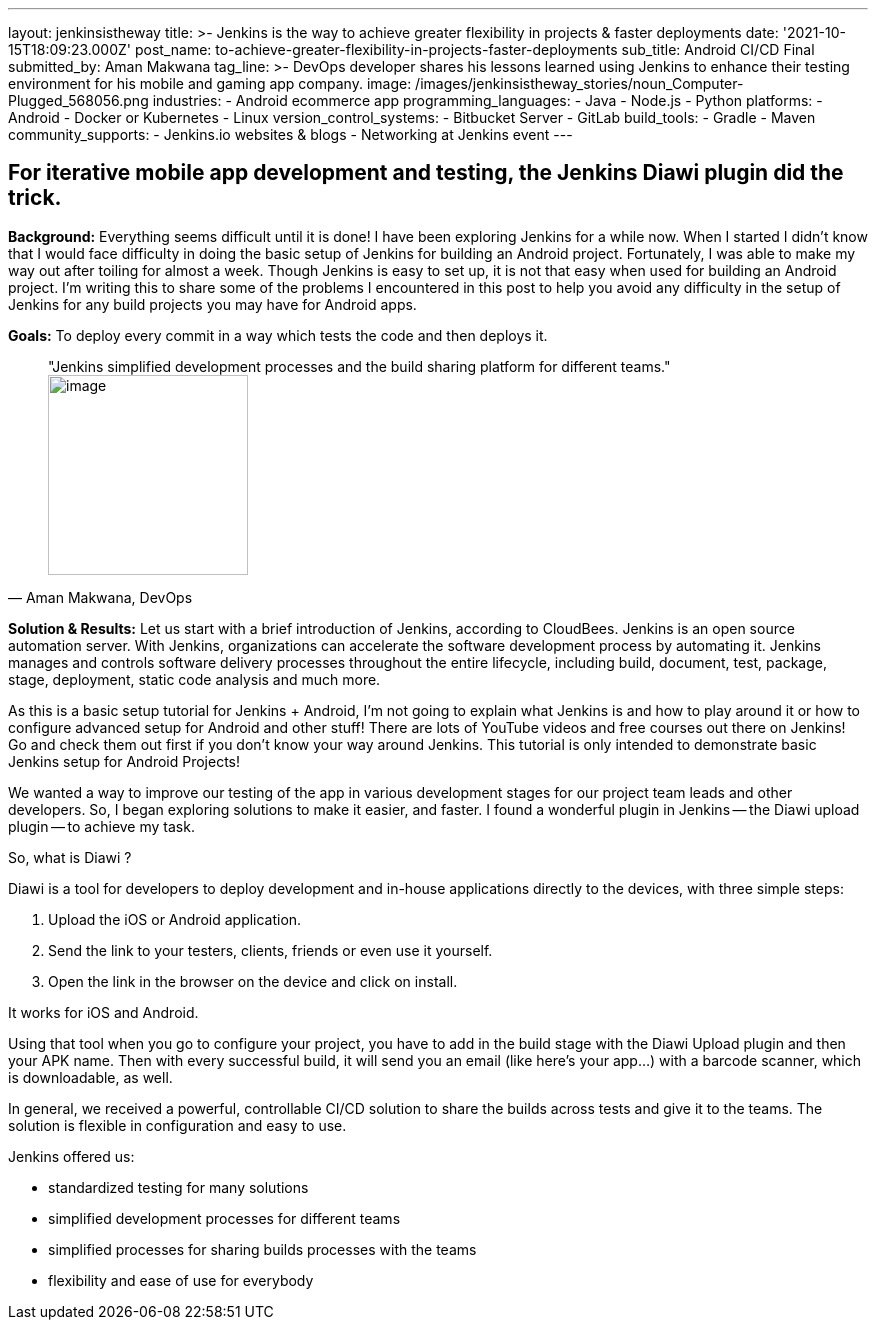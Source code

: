 ---
layout: jenkinsistheway
title: >-
  Jenkins is the way to achieve greater flexibility in projects & faster
  deployments
date: '2021-10-15T18:09:23.000Z'
post_name: to-achieve-greater-flexibility-in-projects-faster-deployments
sub_title: Android CI/CD Final
submitted_by: Aman Makwana
tag_line: >-
  DevOps developer shares his lessons learned using Jenkins to enhance their
  testing environment for his mobile and gaming app company.
image: /images/jenkinsistheway_stories/noun_Computer-Plugged_568056.png
industries:
  - Android ecommerce app
programming_languages:
  - Java
  - Node.js
  - Python
platforms:
  - Android
  - Docker or Kubernetes
  - Linux
version_control_systems:
  - Bitbucket Server
  - GitLab
build_tools:
  - Gradle
  - Maven
community_supports:
  - Jenkins.io websites & blogs
  - Networking at Jenkins event
---




== For iterative mobile app development and testing, the Jenkins Diawi plugin did the trick.

*Background:* Everything seems difficult until it is done! I have been exploring Jenkins for a while now. When I started I didn't know that I would face difficulty in doing the basic setup of Jenkins for building an Android project. Fortunately, I was able to make my way out after toiling for almost a week. Though Jenkins is easy to set up, it is not that easy when used for building an Android project. I'm writing this to share some of the problems I encountered in this post to help you avoid any difficulty in the setup of Jenkins for any build projects you may have for Android apps.

*Goals:* To deploy every commit in a way which tests the code and then deploys it.





[.testimonal]
[quote, "Aman Makwana, DevOps"]
"Jenkins simplified development processes and the build sharing platform for different teams."
image:/images/jenkinsistheway_stories/Screen-Shot-2021-10-07-at-2.15.26-PM.png[image,width=200,height=200]


*Solution & Results:* Let us start with a brief introduction of Jenkins, according to CloudBees. Jenkins is an open source automation server. With Jenkins, organizations can accelerate the software development process by automating it. Jenkins manages and controls software delivery processes throughout the entire lifecycle, including build, document, test, package, stage, deployment, static code analysis and much more. 

As this is a basic setup tutorial for Jenkins + Android, I'm not going to explain what Jenkins is and how to play around it or how to configure advanced setup for Android and other stuff! There are lots of YouTube videos and free courses out there on Jenkins! Go and check them out first if you don't know your way around Jenkins. This tutorial is only intended to demonstrate basic Jenkins setup for Android Projects! 

We wanted a way to improve our testing of the app in various development stages for our project team leads and other developers. So, I began exploring solutions to make it easier, and faster. I found a wonderful plugin in Jenkins -- the Diawi upload plugin -- to achieve my task.

So, what is Diawi ?

Diawi is a tool for developers to deploy development and in-house applications directly to the devices, with three simple steps:

. Upload the iOS or Android application.
. Send the link to your testers, clients, friends or even use it yourself.
. Open the link in the browser on the device and click on install.

It works for iOS and Android. 

Using that tool when you go to configure your project, you have to add in the build stage with the Diawi Upload plugin and then your APK name. Then with every successful build, it will send you an email (like here's your app…) with a barcode scanner, which is downloadable, as well. 

In general, we received a powerful, controllable CI/CD solution to share the builds across tests and give it to the teams. The solution is flexible in configuration and easy to use.

Jenkins offered us:

* standardized testing for many solutions 
* simplified development processes for different teams 
* simplified processes for sharing builds processes with the teams
* flexibility and ease of use for everybody

